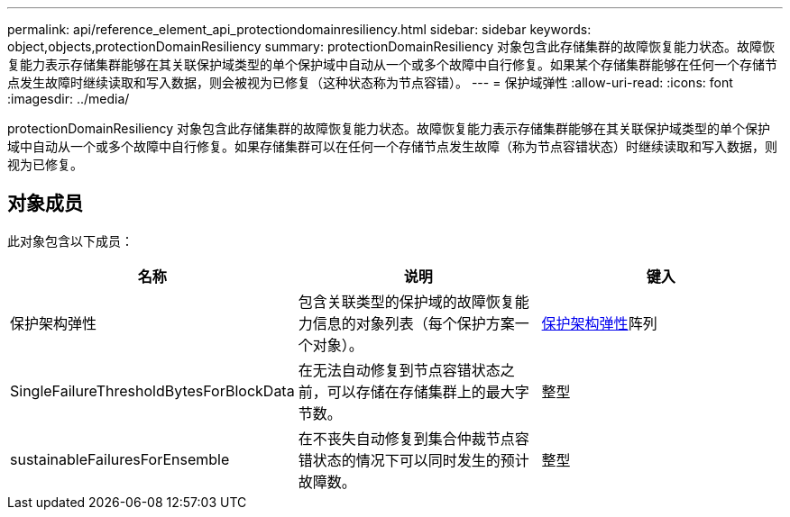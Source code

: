 ---
permalink: api/reference_element_api_protectiondomainresiliency.html 
sidebar: sidebar 
keywords: object,objects,protectionDomainResiliency 
summary: protectionDomainResiliency 对象包含此存储集群的故障恢复能力状态。故障恢复能力表示存储集群能够在其关联保护域类型的单个保护域中自动从一个或多个故障中自行修复。如果某个存储集群能够在任何一个存储节点发生故障时继续读取和写入数据，则会被视为已修复（这种状态称为节点容错）。 
---
= 保护域弹性
:allow-uri-read: 
:icons: font
:imagesdir: ../media/


[role="lead"]
protectionDomainResiliency 对象包含此存储集群的故障恢复能力状态。故障恢复能力表示存储集群能够在其关联保护域类型的单个保护域中自动从一个或多个故障中自行修复。如果存储集群可以在任何一个存储节点发生故障（称为节点容错状态）时继续读取和写入数据，则视为已修复。



== 对象成员

此对象包含以下成员：

|===
| 名称 | 说明 | 键入 


 a| 
保护架构弹性
 a| 
包含关联类型的保护域的故障恢复能力信息的对象列表（每个保护方案一个对象）。
 a| 
xref:reference_element_api_protectionschemeresiliency.adoc[保护架构弹性]阵列



 a| 
SingleFailureThresholdBytesForBlockData
 a| 
在无法自动修复到节点容错状态之前，可以存储在存储集群上的最大字节数。
 a| 
整型



 a| 
sustainableFailuresForEnsemble
 a| 
在不丧失自动修复到集合仲裁节点容错状态的情况下可以同时发生的预计故障数。
 a| 
整型

|===
